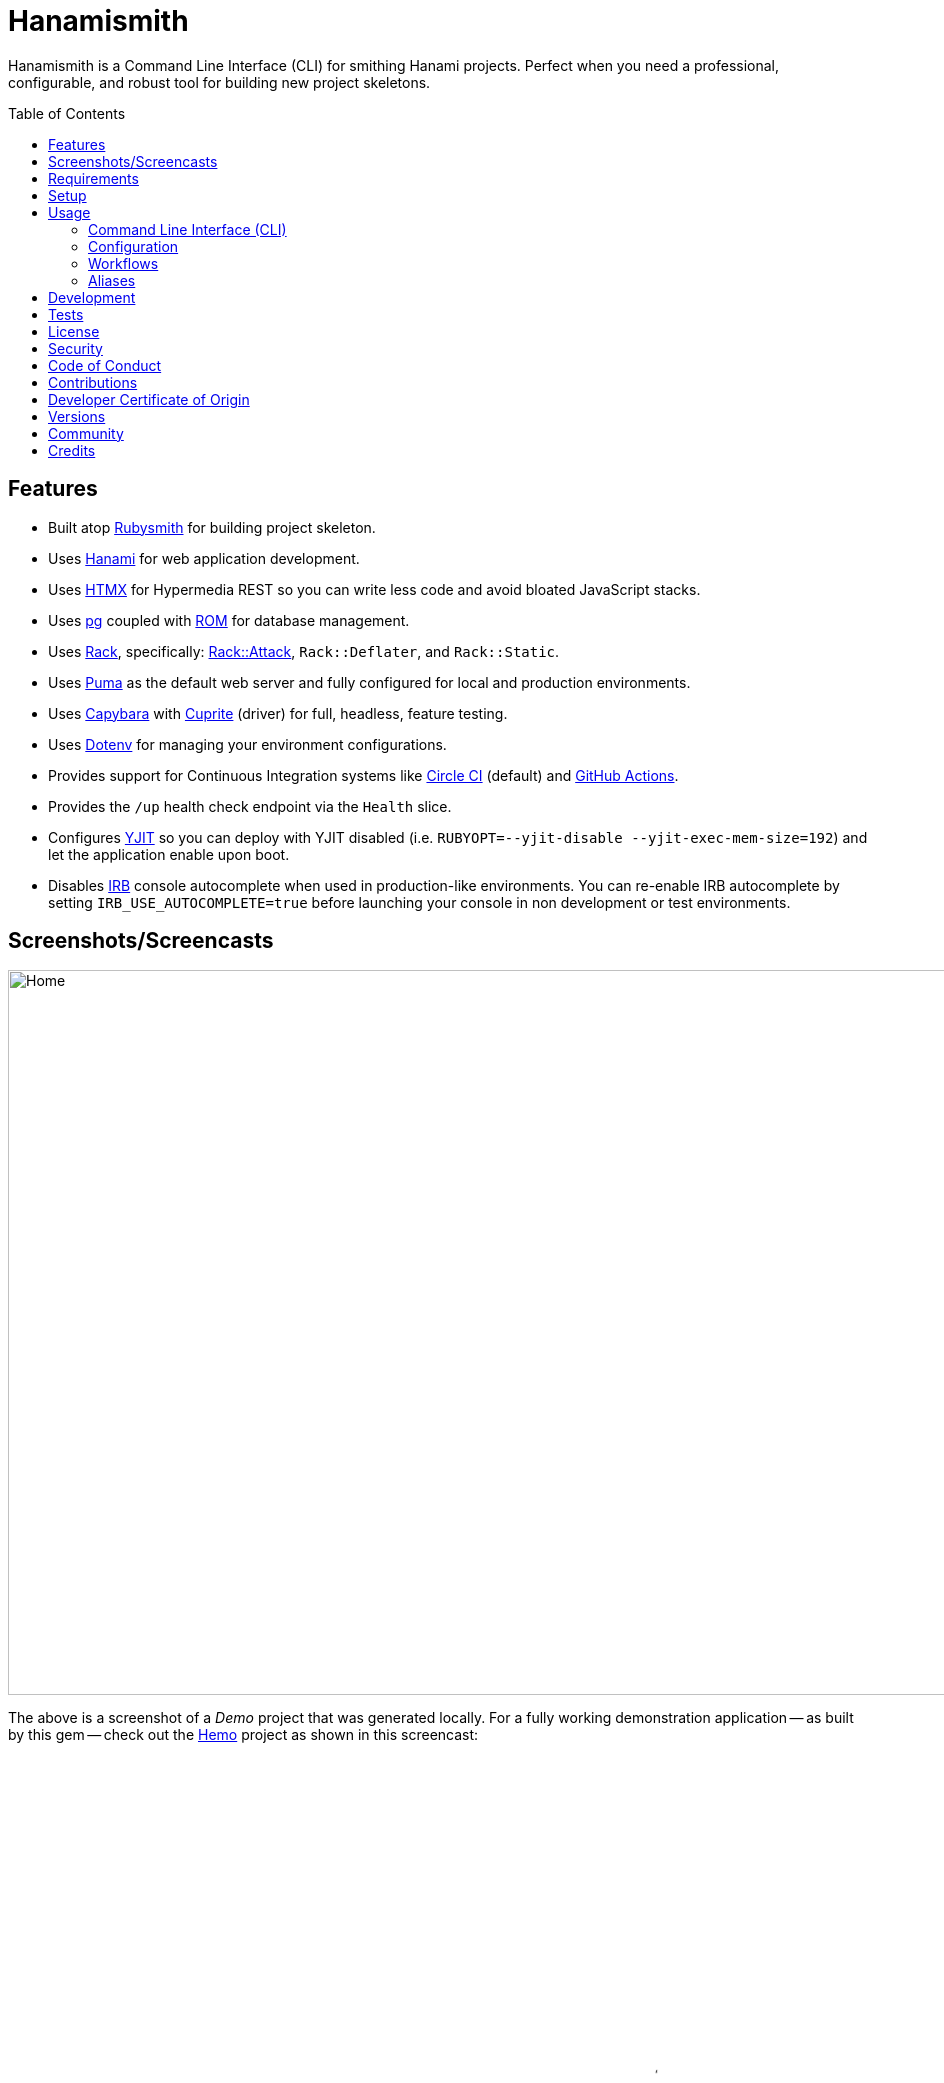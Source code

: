 :toc: macro
:toclevels: 5
:figure-caption!:

:capybara_link: link:https://github.com/teamcapybara/capybara[Capybara]
:cuprite_link: link:https://cuprite.rubycdp.com[Cuprite]
:dotenv_link: link:https://github.com/bkeepers/dotenv[Dotenv]
:dotfiles_link: link:https://alchemists.io/projects/dotfiles[Dotfiles]
:hanami_link: link:https://hanamirb.org[Hanami]
:htmx_link: link:https://alchemists.io/projects/htmx[HTMX]
:pg_link: link:https://github.com/ged/ruby-pg[pg]
:puma_link: link:https://puma.io[Puma]
:rack_link: link:https://github.com/rack/rack[Rack]
:rom_link: link:https://rom-rb.org[ROM]
:rubysmith_link: link:https://alchemists.io/projects/rubysmith[Rubysmith]

= Hanamismith

Hanamismith is a Command Line Interface (CLI) for smithing Hanami projects. Perfect when you need a professional, configurable, and robust tool for building new project skeletons.

toc::[]

== Features

* Built atop {rubysmith_link} for building project skeleton.
* Uses {hanami_link} for web application development.
* Uses {htmx_link} for Hypermedia REST so you can write less code and avoid bloated JavaScript stacks.
* Uses {pg_link} coupled with {rom_link} for database management.
* Uses {rack_link}, specifically: link:https://github.com/rack/rack-attack[Rack::Attack], `Rack::Deflater`, and `Rack::Static`.
* Uses {puma_link} as the default web server and fully configured for local and production environments.
* Uses {capybara_link} with {cuprite_link} (driver) for full, headless, feature testing.
* Uses {dotenv_link} for managing your environment configurations.
* Provides support for Continuous Integration systems like link:https://circleci.com[Circle CI] (default) and link:https://docs.github.com/en/actions[GitHub Actions].
* Provides the `/up` health check endpoint via the `Health` slice.
* Configures link:https://github.com/ruby/ruby/blob/master/doc/yjit/yjit.md[YJIT] so you can deploy with YJIT disabled (i.e. `RUBYOPT=--yjit-disable --yjit-exec-mem-size=192`) and let the application enable upon boot.
* Disables link:https://github.com/ruby/irb[IRB] console autocomplete when used in production-like environments. You can re-enable IRB autocomplete by setting `IRB_USE_AUTOCOMPLETE=true` before launching your console in non development or test environments.

== Screenshots/Screencasts

image:https://alchemists.io/images/projects/hanamismith/screenshots/home.png[Home,width=1060,height=725,role=focal_point]

The above is a screenshot of a _Demo_ project that was generated locally. For a fully working demonstration application -- as built by this gem -- check out the link:https://github.com/bkuhlmann/hemo[Hemo] project as shown in this screencast:

video::https://alchemists.io/videos/projects/hemo/demo.mp4[poster=https://alchemists.io/images/projects/hemo/demo.png,width=1280,height=720,role=focal_point]

== Requirements

. link:https://www.ruby-lang.org[Ruby].

== Setup

To install _with_ security, run:

[source,bash]
----
# 💡 Skip this line if you already have the public certificate installed.
gem cert --add <(curl --compressed --location https://alchemists.io/gems.pem)
gem install hanamismith --trust-policy HighSecurity
----

To install _without_ security, run:

[source,bash]
----
gem install hanamismith
----

== Usage

=== Command Line Interface (CLI)

From the command line, type: `hanamismith --help`

image:https://alchemists.io/images/projects/hanamismith/screenshots/usage.png[Usage,width=586,height=333,role=focal_point]

The core functionality of this gem centers around the `build` command and associated flags. The build options allow you to further customize the kind of gem you want to build. Most build options are enabled by default. For detailed documentation on all supported flags, see the link:https://alchemists.io/projects/rubysmith/#_build[Rubysmith] documentation.

=== Configuration

This gem can be configured via a global configuration:

....
$HOME/.config/hanamismith/configuration.yml
....

It can also be configured via link:https://alchemists.io/projects/xdg[XDG] environment
variables.

The default configuration is everything provided in the
link:https://alchemists.io/projects/rubysmith/#_configuration[Rubysmith]. It is recommended that you provide common URLs for your project which would be all keys found in this section:

[source,yaml]
----
project:
  url:
    # Add key/value pairs here.
----

When these values exist, you'll benefit from having this information added to your generated project documentation. Otherwise -- if these values are empty -- they are removed from new project generation entirely.

=== Workflows

When implementing and testing your project locally, a typical workflow might be:

[source,bash]
----
# Build new project
hanamismith build --name demo

# Run code quality and test coverage checks
cd demo
bin/setup
bin/rake

# Develop (red, green, refactor)
NO_COVERAGE=true retest
git commit  # (repeat until finished with implementation)

# Run: With Overmind (recommended)
overmind start --procfile Procfile.dev

# Run: Without Overmind
bin/hanami server

# Deploy
git push

# Help
bin/hanami --help
----

Once the server is running you can visit (or ping) the following endpoints:

* `/`: The home page.
* `/up`: The health status of the application. This will be _green_ (200 OK) when the server is up or _red_ (503 Service Unavailable) when the server is down.

=== Aliases

For link:https://www.gnu.org/software/bash[Bash] users -- or other shell users -- you might find these suggested aliases helpful in reducing keystrokes when using this gem:

[source,bash]
----
alias hsb="hanamismith build --name"
alias hse="hanamismith config --edit"
alias hsh="hanamismith --help"
----

The above is what I use via my {dotfiles_link} project.

== Development

To contribute, run:

[source,bash]
----
git clone https://github.com/bkuhlmann/hanamismith
cd hanamismith
bin/setup
----

You can also use the IRB console for direct access to all objects:

[source,bash]
----
bin/console
----

== Tests

To test, run:

[source,bash]
----
bin/rake
----

== link:https://alchemists.io/policies/license[License]

== link:https://alchemists.io/policies/security[Security]

== link:https://alchemists.io/policies/code_of_conduct[Code of Conduct]

== link:https://alchemists.io/policies/contributions[Contributions]

== link:https://alchemists.io/policies/developer_certificate_of_origin[Developer Certificate of Origin]

== link:https://alchemists.io/projects/hanamismith/versions[Versions]

== link:https://alchemists.io/community[Community]

== Credits

* Built with link:https://alchemists.io/projects/gemsmith[Gemsmith].
* Engineered by link:https://alchemists.io/team/brooke_kuhlmann[Brooke Kuhlmann].
